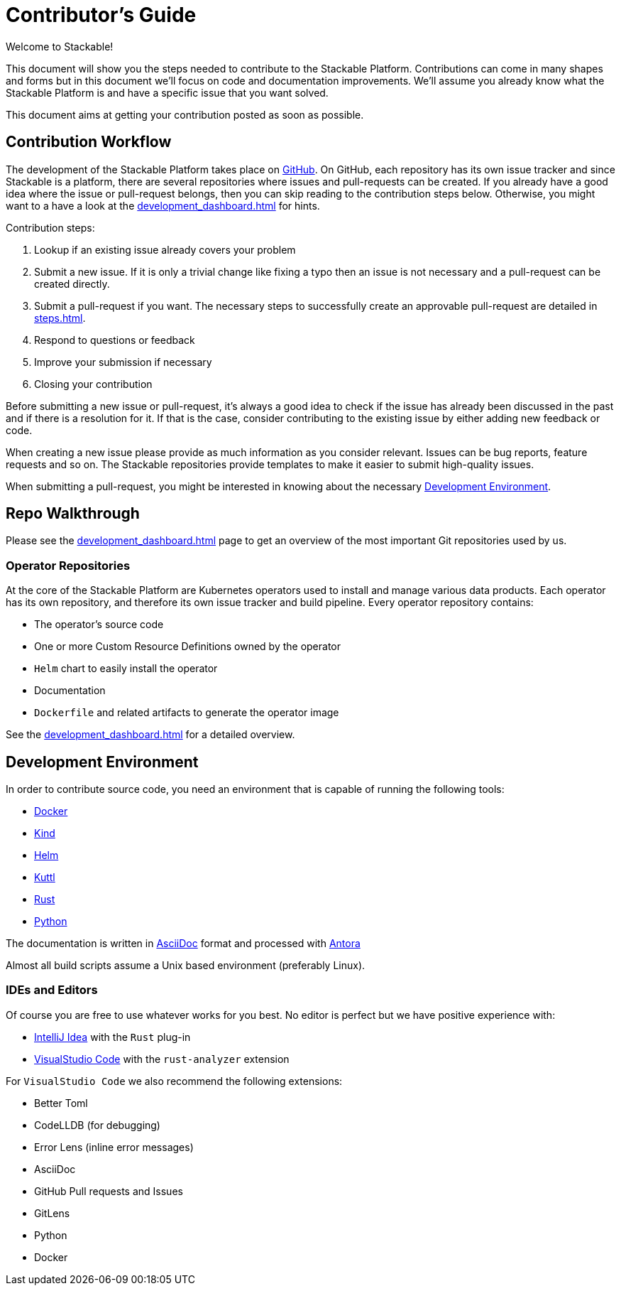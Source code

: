 = Contributor's Guide

Welcome to Stackable!

This document will show you the steps needed to contribute to the Stackable Platform. Contributions can come in many
shapes and forms but in this document we'll focus on code and documentation improvements. We'll assume you already know
what the Stackable Platform is and have a specific issue that you want solved.

This document aims at getting your contribution posted as soon as possible.

== Contribution Workflow

The development of the Stackable Platform takes place on https://github.com/stackabletech[GitHub]. On GitHub, each
repository has its own issue tracker and since Stackable is a platform, there are several repositories where issues and
pull-requests can be created. If you already have a good idea where the issue or pull-request belongs, then you can skip
reading to the contribution steps below. Otherwise, you might want to a have a look at the
xref:development_dashboard.adoc[] for hints.

Contribution steps:

. Lookup if an existing issue already covers your problem
. Submit a new issue. If it is only a trivial change like fixing a typo then an issue is not necessary and a
  pull-request can be created directly.
. Submit a pull-request if you want. The necessary steps to successfully create an approvable pull-request are detailed
  in xref:steps.adoc[].
. Respond to questions or feedback
. Improve your submission if necessary
. Closing your contribution

Before submitting a new issue or pull-request, it's always a good idea to check if the issue has already been discussed
in the past and if there is a resolution for it. If that is the case, consider contributing to the existing issue by
either adding new feedback or code.

When creating a new issue please provide as much information as you consider relevant. Issues can be bug reports,
feature requests and so on. The Stackable repositories provide templates to make it easier to submit high-quality
issues.

When submitting a pull-request, you might be interested in knowing about the necessary <<Development Environment>>.

== Repo Walkthrough

Please see the xref:development_dashboard.adoc[] page to get an overview of the most important Git repositories used by
us.

=== Operator Repositories

At the core of the Stackable Platform are Kubernetes operators used to install and manage various data products.
Each operator has its own repository, and therefore its own issue tracker and build pipeline.
Every operator repository contains:

* The operator's source code
* One or more Custom Resource Definitions owned by the operator
* `Helm` chart to easily install the operator
* Documentation
* `Dockerfile` and related artifacts to generate the operator image

See the xref:development_dashboard.adoc[] for a detailed overview.

== Development Environment

In order to contribute source code, you need an environment that is capable of running the following tools:

* https://www.docker.com/[Docker]
* https://kind.sigs.k8s.io/[Kind]
* https://helm.sh/[Helm]
* https://kuttl.dev/[Kuttl]
* https://www.rust-lang.org/[Rust]
* https://www.python.org/[Python]

The documentation is written in https://asciidoctor.org[AsciiDoc] format and processed with https://antora.org[Antora]

Almost all build scripts assume a Unix based environment (preferably Linux).

=== IDEs and Editors

Of course you are free to use whatever works for you best. No editor is perfect but we have positive experience with:

* https://www.jetbrains.com/idea/[IntelliJ Idea] with the `Rust` plug-in
* https://code.visualstudio.com/[VisualStudio Code] with the `rust-analyzer` extension

For `VisualStudio Code` we also recommend the following extensions:

* Better Toml
* CodeLLDB (for debugging)
* Error Lens (inline error messages)
* AsciiDoc
* GitHub Pull requests and Issues
* GitLens
* Python
* Docker
